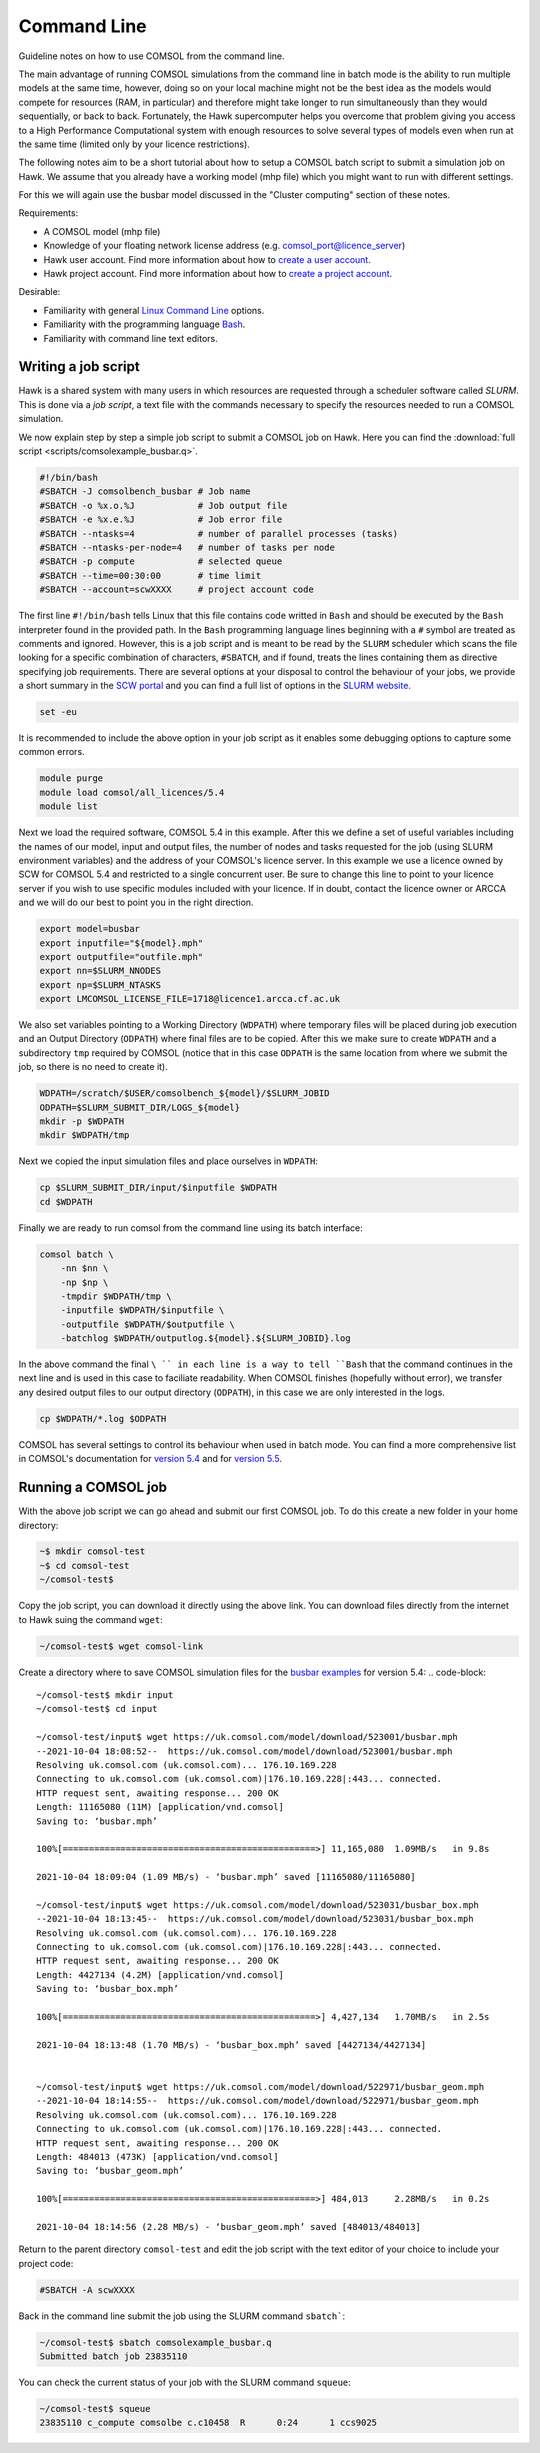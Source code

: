 Command Line
============
Guideline notes on how to use COMSOL from the command line.

The main advantage of running COMSOL simulations from the command line in batch mode
is the ability to run multiple models at the same time, however, doing so on your
local machine might not be the best idea as the models would compete for resources
(RAM, in particular) and therefore might take longer to run simultaneously than they
would sequentially, or back to back. Fortunately, the Hawk supercomputer helps you 
overcome that problem giving you access to a High Performance Computational system 
with enough resources to solve several types of models even when run at the same time
(limited only by your licence restrictions).

The following notes aim to be a short tutorial about how to setup a COMSOL batch 
script to submit a simulation job on Hawk. We assume that you already have a working
model (mhp file) which you might want to run with different settings. 

For this we will again use the busbar model discussed in the "Cluster computing" 
section of these notes.

Requirements:

* A COMSOL model (mhp file)
* Knowledge of your floating network license address (e.g. 
  comsol_port@licence_server) 
* Hawk user account. Find more information about how to `create a user account`_.
* Hawk project account. Find more information about how to `create a project account`_.

Desirable:

* Familiarity with general `Linux Command Line`_ options. 
* Familiarity with the programming language `Bash`_.
* Familiarity with command line text editors.


Writing a job script
####################
Hawk is a shared system with many users in which resources are requested through a
scheduler software called *SLURM*. This is done via a `job script`, a text file with
the commands necessary to specify the resources needed to run a COMSOL simulation. 

We now explain step by step a simple job script to submit a COMSOL job on Hawk. Here 
you can find the :download:`full script <scripts/comsolexample_busbar.q>`.

.. code-block:: bash

   #!/bin/bash
   #SBATCH -J comsolbench_busbar # Job name
   #SBATCH -o %x.o.%J            # Job output file
   #SBATCH -e %x.e.%J            # Job error file
   #SBATCH --ntasks=4            # number of parallel processes (tasks)
   #SBATCH --ntasks-per-node=4   # number of tasks per node
   #SBATCH -p compute            # selected queue
   #SBATCH --time=00:30:00       # time limit
   #SBATCH --account=scwXXXX     # project account code

The first line ``#!/bin/bash`` tells Linux that this file contains code writted in
``Bash`` and should be executed by the ``Bash`` interpreter found in the provided 
path. In the ``Bash`` programming language lines beginning with a ``#`` symbol are 
treated as comments and ignored. However, this is a job script and is meant to be
read by the ``SLURM`` scheduler which scans the file looking for a specific 
combination of characters, ``#SBATCH``, and if found, treats the lines containing
them as directive specifying job requirements. There are several options at your
disposal to control the behaviour of your jobs, we provide a short summary in the
`SCW portal`_ and you can find a full list of options in the `SLURM website`_.

.. code-block:: bash

   set -eu

It is recommended to include the above option in your job script as it enables some
debugging options to capture some common errors.

.. code-block:: bash

   module purge
   module load comsol/all_licences/5.4
   module list

Next we load the required software, COMSOL 5.4 in this example. After this we define
a set of useful variables including the names of our model, input and output files,
the number of nodes and tasks requested for the job (using SLURM environment 
variables) and the address of your COMSOL's licence server. In this example we use
a licence owned by SCW for COMSOL 5.4 and restricted to a single concurrent user. Be
sure to change this line to point to your licence server if you wish to use specific
modules included with your licence. If in doubt, contact the licence owner or ARCCA
and we will do our best to point you in the right direction.

.. code-block:: bash

   export model=busbar
   export inputfile="${model}.mph"
   export outputfile="outfile.mph"
   export nn=$SLURM_NNODES
   export np=$SLURM_NTASKS
   export LMCOMSOL_LICENSE_FILE=1718@licence1.arcca.cf.ac.uk

We also set variables pointing to a Working Directory (``WDPATH``) where temporary 
files will be placed during job execution and an Output Directory (``ODPATH``) where
final files are to be copied. After this we make sure to create ``WDPATH`` and a 
subdirectory ``tmp`` required by COMSOL (notice that in this case ``ODPATH`` is the 
same location from where we submit the job, so there is no need to create it).

.. code-block:: bash

   WDPATH=/scratch/$USER/comsolbench_${model}/$SLURM_JOBID
   ODPATH=$SLURM_SUBMIT_DIR/LOGS_${model}
   mkdir -p $WDPATH
   mkdir $WDPATH/tmp

Next we copied the input simulation files and place ourselves in ``WDPATH``:

.. code-block:: bash

   cp $SLURM_SUBMIT_DIR/input/$inputfile $WDPATH
   cd $WDPATH

Finally we are ready to run comsol from the command line using its batch interface:

.. code-block:: bash

   comsol batch \
       -nn $nn \
       -np $np \
       -tmpdir $WDPATH/tmp \
       -inputfile $WDPATH/$inputfile \
       -outputfile $WDPATH/$outputfile \
       -batchlog $WDPATH/outputlog.${model}.${SLURM_JOBID}.log

In the above command the final ``\ `` in each line is a way to tell ``Bash`` that the
command continues in the next line and is used in this case to faciliate readability.
When COMSOL finishes (hopefully without error), we transfer any desired output files
to our output directory (``ODPATH``), in this case we are only interested in the 
logs. 

.. code-block:: bash

   cp $WDPATH/*.log $ODPATH

COMSOL has several settings to control its behaviour when used in batch mode. You
can find a more comprehensive list in COMSOL's documentation for `version 5.4`_ and for `version 5.5`_.

Running a COMSOL job
####################
With the above job script we can go ahead and submit our first COMSOL job. To do this
create a new folder in your home directory:

.. code-block:: bash

   ~$ mkdir comsol-test
   ~$ cd comsol-test
   ~/comsol-test$

Copy the job script, you can download it directly using the above link. You can 
download files directly from the internet to Hawk suing the command ``wget``:

.. code-block::

   ~/comsol-test$ wget comsol-link

Create a directory where to save COMSOL simulation files for the `busbar examples`_
for version 5.4:
.. code-block::

   ~/comsol-test$ mkdir input
   ~/comsol-test$ cd input

   ~/comsol-test/input$ wget https://uk.comsol.com/model/download/523001/busbar.mph
   --2021-10-04 18:08:52--  https://uk.comsol.com/model/download/523001/busbar.mph
   Resolving uk.comsol.com (uk.comsol.com)... 176.10.169.228
   Connecting to uk.comsol.com (uk.comsol.com)|176.10.169.228|:443... connected.
   HTTP request sent, awaiting response... 200 OK
   Length: 11165080 (11M) [application/vnd.comsol]
   Saving to: ‘busbar.mph’
   
   100%[================================================>] 11,165,080  1.09MB/s   in 9.8s
   
   2021-10-04 18:09:04 (1.09 MB/s) - ‘busbar.mph’ saved [11165080/11165080]

   ~/comsol-test/input$ wget https://uk.comsol.com/model/download/523031/busbar_box.mph
   --2021-10-04 18:13:45--  https://uk.comsol.com/model/download/523031/busbar_box.mph
   Resolving uk.comsol.com (uk.comsol.com)... 176.10.169.228
   Connecting to uk.comsol.com (uk.comsol.com)|176.10.169.228|:443... connected.
   HTTP request sent, awaiting response... 200 OK
   Length: 4427134 (4.2M) [application/vnd.comsol]
   Saving to: ‘busbar_box.mph’
   
   100%[================================================>] 4,427,134   1.70MB/s   in 2.5s
   
   2021-10-04 18:13:48 (1.70 MB/s) - ‘busbar_box.mph’ saved [4427134/4427134]


   ~/comsol-test/input$ wget https://uk.comsol.com/model/download/522971/busbar_geom.mph
   --2021-10-04 18:14:55--  https://uk.comsol.com/model/download/522971/busbar_geom.mph
   Resolving uk.comsol.com (uk.comsol.com)... 176.10.169.228
   Connecting to uk.comsol.com (uk.comsol.com)|176.10.169.228|:443... connected.
   HTTP request sent, awaiting response... 200 OK
   Length: 484013 (473K) [application/vnd.comsol]
   Saving to: ‘busbar_geom.mph’
   
   100%[================================================>] 484,013     2.28MB/s   in 0.2s
   
   2021-10-04 18:14:56 (2.28 MB/s) - ‘busbar_geom.mph’ saved [484013/484013]

Return to the parent directory ``comsol-test`` and edit the job script with the text
editor of your choice to include your project code:

.. code-block:: bash

   #SBATCH -A scwXXXX

Back in the command line submit the job using the SLURM command ``sbatch```:

.. code-block::

   ~/comsol-test$ sbatch comsolexample_busbar.q
   Submitted batch job 23835110

You can check the current status of your job with the SLURM command ``squeue``:

.. code-block::

   ~/comsol-test$ squeue
   23835110 c_compute comsolbe c.c10458  R	0:24	  1 ccs9025

.. _create a user account: https://portal.supercomputing.wales/index.php/getting-access/
.. _create a project account: https://portal.supercomputing.wales/index.php/getting-access/
.. _Linux Command Line: https://arcca.github.io/An-Introduction-to-Linux-with-Command-Line/
.. _Bash : https://arcca.github.io/An-Introduction-to-Linux-Shell-Scripting/
.. _SCW portal: https://portal.supercomputing.wales/index.php/index/slurm/migrating-jobs/
.. _SLURM website: https://slurm.schedmd.com/sbatch.html
.. _version 5.4: https://doc.comsol.com/5.4/doc/com.comsol.help.comsol/comsol_ref_running.29.30.html
.. _version 5.5: https://doc.comsol.com/5.5/doc/com.comsol.help.comsol/comsol_ref_running.29.30.html
.. _busbar examples: https://uk.comsol.com/model/electrical-heating-in-a-busbar-8484
